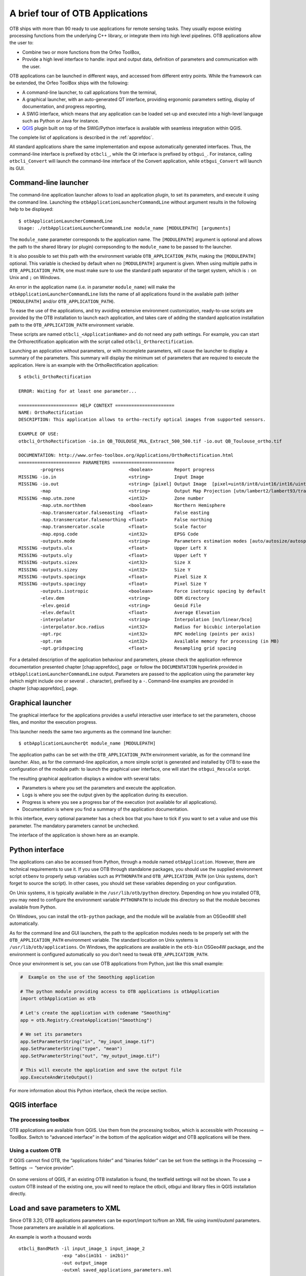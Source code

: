 A brief tour of OTB Applications
================================

OTB ships with more than 90 ready to use applications for remote sensing tasks.
They usually expose existing processing functions from the underlying C++
library, or integrate them into high level pipelines. OTB applications allow the user 
to:

-  Combine two or more functions from the Orfeo ToolBox,

-  Provide a high level interface to handle: input and output data, 
   definition of parameters and communication with the user.

OTB applications can be launched in different ways, and accessed from different
entry points. While the framework can be extended, the Orfeo ToolBox ships with the following:

-  A command-line launcher, to call applications from the terminal,

-  A graphical launcher, with an auto-generated QT interface, providing
   ergonomic parameters setting, display of documentation, and progress
   reporting,

-  A SWIG interface, which means that any application can be loaded
   set-up and executed into a high-level language such as Python or Java
   for instance.

-  `QGIS <http://www.qgis.org/>`_  plugin built on top of
   the SWIG/Python interface is available with seamless integration within
   QGIS.

The complete list of applications is described in the :ref:`apprefdoc`.

All standard applications share the same implementation and expose
automatically generated interfaces.
Thus, the command-line interface is prefixed by ``otbcli_``, while the Qt interface is prefixed by
``otbgui_``. For instance, calling ``otbcli_Convert`` will launch the
command-line interface of the Convert application, while
``otbgui_Convert`` will launch its GUI.

Command-line launcher
---------------------

The command-line application launcher allows to load an application
plugin, to set its parameters, and execute it using the command line.
Launching the ``otbApplicationLauncherCommandLine`` without argument
results in the following help to be displayed:

::

    $ otbApplicationLauncherCommandLine
    Usage: ./otbApplicationLauncherCommandLine module_name [MODULEPATH] [arguments]

The ``module_name`` parameter corresponds to the application name. The
``[MODULEPATH]`` argument is optional and allows the path to the shared library 
(or plugin) correpsonding to the ``module_name`` to be passed to the launcher.

It is also possible to set this path with the environment variable
``OTB_APPLICATION_PATH``, making the ``[MODULEPATH]`` optional. This
variable is checked by default when no ``[MODULEPATH]`` argument is
given. When using multiple paths in ``OTB_APPLICATION_PATH``, one must
make sure to use the standard path separator of the target system, which
is ``:`` on Unix and ``;`` on Windows.

An error in the application name (i.e. in parameter ``module_name``)
will make the ``otbApplicationLauncherCommandLine`` lists the name of
all applications found in the available path (either ``[MODULEPATH]``
and/or ``OTB_APPLICATION_PATH``).

To ease the use of the applications, and try avoiding extensive
environment customization, ready-to-use scripts are provided by the OTB
installation to launch each application, and takes care of adding the
standard application installation path to the ``OTB_APPLICATION_PATH``
environment variable.

These scripts are named ``otbcli_<ApplicationName>`` and do not need any
path settings. For example, you can start the Orthorectification
application with the script called ``otbcli_Orthorectification``.

Launching an application without parameters, or with incomplete parameters, will cause the
launcher to display a summary of the parameters. This summary will display the minimum set
of parameters that are required to execute the application. Here is an
example with the OrthoRectification application:

::

    $ otbcli_OrthoRectification

    ERROR: Waiting for at least one parameter...

    ====================== HELP CONTEXT ======================
    NAME: OrthoRectification
    DESCRIPTION: This application allows to ortho-rectify optical images from supported sensors.

    EXAMPLE OF USE:
    otbcli_OrthoRectification -io.in QB_TOULOUSE_MUL_Extract_500_500.tif -io.out QB_Toulouse_ortho.tif

    DOCUMENTATION: http://www.orfeo-toolbox.org/Applications/OrthoRectification.html
    ======================= PARAMETERS =======================
            -progress                        <boolean>        Report progress
    MISSING -io.in                           <string>         Input Image
    MISSING -io.out                          <string> [pixel] Output Image  [pixel=uint8/int8/uint16/int16/uint32/int32/float/double]
            -map                             <string>         Output Map Projection [utm/lambert2/lambert93/transmercator/wgs/epsg]
    MISSING -map.utm.zone                    <int32>          Zone number
            -map.utm.northhem                <boolean>        Northern Hemisphere
            -map.transmercator.falseeasting  <float>          False easting
            -map.transmercator.falsenorthing <float>          False northing
            -map.transmercator.scale         <float>          Scale factor
            -map.epsg.code                   <int32>          EPSG Code
            -outputs.mode                    <string>         Parameters estimation modes [auto/autosize/autospacing]
    MISSING -outputs.ulx                     <float>          Upper Left X
    MISSING -outputs.uly                     <float>          Upper Left Y
    MISSING -outputs.sizex                   <int32>          Size X
    MISSING -outputs.sizey                   <int32>          Size Y
    MISSING -outputs.spacingx                <float>          Pixel Size X
    MISSING -outputs.spacingy                <float>          Pixel Size Y
            -outputs.isotropic               <boolean>        Force isotropic spacing by default
            -elev.dem                        <string>         DEM directory
            -elev.geoid                      <string>         Geoid File
            -elev.default                    <float>          Average Elevation
            -interpolator                    <string>         Interpolation [nn/linear/bco]
            -interpolator.bco.radius         <int32>          Radius for bicubic interpolation
            -opt.rpc                         <int32>          RPC modeling (points per axis)
            -opt.ram                         <int32>          Available memory for processing (in MB)
            -opt.gridspacing                 <float>          Resampling grid spacing

For a detailed description of the application behaviour and parameters,
please check the application reference documentation presented
chapter [chap:apprefdoc], page  or follow the ``DOCUMENTATION``
hyperlink provided in ``otbApplicationLauncherCommandLine`` output.
Parameters are passed to the application using the parameter key (which
might include one or several ``.`` character), prefixed by a ``-``.
Command-line examples are provided in chapter [chap:apprefdoc], page.

Graphical launcher
------------------

The graphical interface for the applications provides a useful
interactive user interface to set the parameters, choose files, and
monitor the execution progress.

This launcher needs the same two arguments as the command line launcher:

::

    $ otbApplicationLauncherQt module_name [MODULEPATH]

The application paths can be set with the ``OTB_APPLICATION_PATH``
environment variable, as for the command line launcher. Also, as for the
command-line application, a more simple script is generated and
installed by OTB to ease the configuration of the module path: to
launch the graphical user interface, one will start the
``otbgui_Rescale`` script.

The resulting graphical application displays a window with several tabs:

-  Parameters is where you set the parameters and execute the
   application.

-  Logs is where you see the output given by the application during its
   execution.

-  Progress is where you see a progress bar of the execution (not
   available for all applications).

-  Documentation is where you find a summary of the application
   documentation.

In this interface, every optional parameter has a check box that you
have to tick if you want to set a value and use this parameter. The
mandatory parameters cannot be unchecked.

The interface of the application is shown here as an example.

.. figure:: Art/QtImages/rescale_param.png
.. figure:: Art/QtImages/rescale_logs.png
.. figure:: Art/QtImages/rescale_progress.png
.. figure:: Art/QtImages/rescale_documentation.png

Python interface
----------------

The applications can also be accessed from Python, through a module
named ``otbApplication``. However, there are technical requirements to use it.
If you use OTB through standalone packages, you should use the supplied
environment script ``otbenv`` to properly setup variables such as
``PYTHONPATH`` and ``OTB_APPLICATION_PATH`` (on Unix systems, don't forget to
source the script). In other cases, you should set these variables depending on
your configuration.

On Unix systems, it is typically available in the ``/usr/lib/otb/python``
directory. Depending on how you installed OTB, you may need to configure the
environment variable ``PYTHONPATH`` to include this directory so that the module
becomes available from Python.

On Windows, you can install the ``otb-python`` package, and the module
will be available from an OSGeo4W shell automatically.

As for the command line and GUI launchers, the path to the application
modules needs to be properly set with the ``OTB_APPLICATION_PATH``
environment variable. The standard location on Unix systems is
``/usr/lib/otb/applications``. On Windows, the applications are
available in the ``otb-bin`` OSGeo4W package, and the environment is
configured automatically so you don’t need to tweak
``OTB_APPLICATION_PATH``.

Once your environment is set, you can use OTB applications from Python, just
like this small example:

.. code-block:: python

    #  Example on the use of the Smoothing application

    # The python module providing access to OTB applications is otbApplication
    import otbApplication as otb

    # Let's create the application with codename "Smoothing"
    app = otb.Registry.CreateApplication("Smoothing")

    # We set its parameters
    app.SetParameterString("in", "my_input_image.tif")
    app.SetParameterString("type", "mean")
    app.SetParameterString("out", "my_output_image.tif")

    # This will execute the application and save the output file
    app.ExecuteAndWriteOutput()

For more information about this Python interface, check the recipe section.

QGIS interface
--------------

The processing toolbox
^^^^^^^^^^^^^^^^^^^^^^

OTB applications are available from QGIS. Use them from the processing
toolbox, which is accessible with Processing :math:`\rightarrow`
ToolBox. Switch to “advanced interface” in the bottom of the application
widget and OTB applications will be there.

.. figure:: Art/QtImages/qgis-otb.png

Using a custom OTB
^^^^^^^^^^^^^^^^^^

If QGIS cannot find OTB, the “applications folder” and “binaries folder”
can be set from the settings in the Processing :math:`\rightarrow`
Settings :math:`\rightarrow` “service provider”.

.. figure:: Art/QtImages/qgis-otb-settings.png

On some versions of QGIS, if an existing OTB installation is found, the
textfield settings will not be shown. To use a custom OTB instead of the
existing one, you will need to replace the otbcli, otbgui and library
files in QGIS installation directly.


Load and save parameters to XML
-------------------------------

Since OTB 3.20, OTB applications parameters can be export/import to/from
an XML file using inxml/outxml parameters. Those parameters are
available in all applications.

An example is worth a thousand words

::

    otbcli_BandMath -il input_image_1 input_image_2
                    -exp "abs(im1b1 - im2b1)"
                    -out output_image
                    -outxml saved_applications_parameters.xml

Then, you can run the applications with the same parameters using the
output XML file previously saved. For this, you have to use the inxml
parameter:

::

    otbcli_BandMath -inxml saved_applications_parameters.xml

Note that you can also overload parameters from command line at the same
time

::

    otbcli_BandMath -inxml saved_applications_parameters.xml
                    -exp "(im1b1 - im2b1)"

In this case it will use as mathematical expression “(im1b1 - im2b1)”
instead of “abs(im1b1 - im2b1)”.

Finally, you can also launch applications directly from the command-line
launcher executable using the inxml parameter without having to declare
the application name. Use in this case:

::

    otbApplicationLauncherCommandLine -inxml saved_applications_parameters.xml

It will retrieve the application name and related parameters from the
input XML file and launch in this case the BandMath applications.

Parallel execution with MPI
---------------------------

Provided that Orfeo ToolBox has been built with MPI and SPTW modules
activated, it is possible to use MPI for massive parallel computation
and writing of an output image. A simple call to ``mpirun`` before the
command-line activates this behaviour, with the following logic. MPI
writing is only triggered if:

- OTB is built with MPI and SPTW,

- The number of MPI processes is greater than 1,

- The output filename is ``.tif`` or ``.vrt``


In this case, the output image will be divided into several tiles
according to the number of MPI processes specified to the ``mpirun``
command, and all tiles will be computed in parallel.

If the output filename extension is ``.tif``, tiles will be written in
parallel to a single Tiff file using SPTW (Simple Parallel Tiff Writer).

If the output filename extension is ``.vrt``, each tile will be
written to a separate Tiff file, and a global VRT_ file will be written.

.. _VRT: http://gdal.org/gdal_vrttut.html

Here is an example of MPI call on a cluster::

  $ mpirun -np $nb_procs --hostfile $PBS_NODEFILE  \
    otbcli_BundleToPerfectSensor \
    -inp $ROOT/IMG_PHR1A_P_001/IMG_PHR1A_P_201605260427149_ORT_1792732101-001_R1C1.JP2 \
    -inxs $ROOT/IMG_PHR1A_MS_002/IMG_PHR1A_MS_201605260427149_ORT_1792732101-002_R1C1.JP2 \
    -out $ROOT/pxs.tif uint16 -ram 1024

    ------------ JOB INFO 1043196.tu-adm01 -------------

    JOBID           : 1043196.tu-adm01
    USER            : michelj
    GROUP           : ctsiap
    JOB NAME        : OTB_mpi
    SESSION         : 631249
    RES REQSTED     : mem=1575000mb,ncpus=560,place=free,walltime=04:00:00
    RES USED        : cpupercent=1553,cput=00:56:12,mem=4784872kb,ncpus=560,vmem=18558416kb,
    walltime=00:04:35
    BILLING         : 42:46:40 (ncpus x walltime)
    QUEUE           : t72h
    ACCOUNT         : null
    JOB EXIT CODE   : 0

  ------------ END JOB INFO 1043196.tu-adm01 ---------

One can see that the registration and pan-sharpening of the
panchromatic and multi-spectral bands of a Pleiades image has been split
among 560 cpus and took only 56 seconds.

Note that this MPI parallel invocation of applications is only
available for command-line calls to OTB applications, and only for
images output parameters.

.. _extended-filenames:

Extended filenames
------------------

There are multiple ways to define geo-referencing information. For
instance, one can use a geographic transform, a cartographic projection,
or a sensor model with RPC coefficients. A single image may contain
several of these elements, such as in the “ortho-ready” products: this
is a type of product still in sensor geometry (the sensor model is
supplied with the image) but it also contains an approximative
geographic transform that can be used to have a quick estimate of the
image localisation. For instance, your product may contain a “.TIF” file
for the image, along with a “.RPB” file that contains the sensor model
coefficients and an “.IMD” file that contains a cartographic projection.

This case leads to the following question: which geo-referencing
element should be used when opening this image in OTB. In
fact, it depends on the users need. For an orthorectification
application, the sensor model must be used. In order to specify which
information should be skipped, a syntax of extended filenames has been
developed for both reading and writing.

The reader and writer extended file name support is based on the same
syntax, only the options are different. To benefit from the extended
file name mechanism, the following syntax is to be used:

::

    Path/Image.ext?&key1=<value1>&key2=<value2>

Note that you’ll probably need to “quote” the filename, especially if calling
applications from the bash command line.

Reader options
^^^^^^^^^^^^^^

::

    &geom=<path/filename.geom>

-  Contains the file name of a valid geom file

-  Use the content of the specified geom file instead of
   image-embedded geometric information

-  empty by default, use the image-embedded information if available

-----------------------------------------------

::

    &sdataidx=<(int)idx>

-  Select the sub-dataset to read

-  0 by default

-----------------------------------------------

::

    &resol=<(int)resolution factor>

-  Select the JPEG2000 sub-resolution image to read

-  0 by default

-----------------------------------------------

::

    &bands=r1,r2,...,rn

-  Select a subset of bands from the input image

-  The syntax is inspired by Python indexing syntax with
   bands=r1,r2,r3,...,rn where each ri is a band range that can be :

   -  a single index (1-based) :

      -  :code:`2` means 2nd band

      -  :code:`-1` means last band

   -  or a range of bands :

      -  :code:`3:` means 3rd band until the last one

      -  :code:`:-2` means the first bands until the second to last

      -  :code:`2:4` means bands 2,3 and 4

-  empty by default (all bands are read from the input image)

-----------------------------------------------

::

    &skipcarto=<(bool)true>

-  Skip the cartographic information

-  Clears the projectionref, set the origin to :math:`[0,0]` and the
   spacing to :math:`[1/max(1,r),1/max(1,r)]` where :math:`r` is the resolution
   factor.

-  Keeps the keyword list

-  false by default

-----------------------------------------------

::

    &skipgeom=<(bool)true>

-  Skip geometric information

-  Clears the keyword list

-  Keeps the projectionref and the origin/spacing information

-  false by default.

-----------------------------------------------

::

    &skiprpctag=<(bool)true>

-  Skip the reading of internal RPC tags (see
   [sec:TypesofSensorModels] for details)

-  false by default.

Writer options
^^^^^^^^^^^^^^

::

    &writegeom=<(bool)false>

-  To activate writing of external geom file

-  true by default

-----------------------------------------------

::

    &writerpctags=<(bool)true>

-  To activate writing of RPC tags in TIFF files

-  false by default

-----------------------------------------------

::

       &gdal:co:<GDALKEY>=<VALUE>

-  To specify a gdal creation option

-  For gdal creation option information, see dedicated gdal documentation

-  None by default

-----------------------------------------------

::

    &streaming:type=<VALUE>

-  Activates configuration of streaming through extended filenames

-  Override any previous configuration of streaming

-  Allows to configure the kind of streaming to perform

-  Available values are:

   -  auto: tiled or stripped streaming mode chosen automatically
      depending on TileHint read from input files

   -  tiled: tiled streaming mode

   -  stripped: stripped streaming mode

   -  none: explicitly deactivate streaming

-  Not set by default

-----------------------------------------------

::

    &streaming:sizemode=<VALUE>

-  Allows to choose how the size of the streaming pieces is computed

-  Available values are:

   -  auto: size is estimated from the available memory setting by
      evaluating pipeline memory print

   -  height: size is set by setting height of strips or tiles

   -  nbsplits: size is computed from a given number of splits

-  Default is auto

-----------------------------------------------

::

    &streaming:sizevalue=<VALUE>

-  Parameter for size of streaming pieces computation

-  Value is :

   -  if sizemode=auto: available memory in Mb

   -  if sizemode=height: height of the strip or tile in pixels

   -  if sizemode=nbsplits: number of requested splits for streaming

-  If not provided, the default value is set to 0 and result in
   different behaviour depending on sizemode (if set to height or
   nbsplits, streaming is deactivated, if set to auto, value is
   fetched from configuration or cmake configuration file)

-----------------------------------------------

::

    &box=<startx>:<starty>:<sizex>:<sizey>

-  User defined parameters of output image region

-  The region must be set with 4 unsigned integers (the separator
   used is the colon ’:’). Values are:

   -  startx: first index on X (starting with 0)

   -  starty: first index on Y (starting with 0)

   -  sizex: size along X

   -  sizey: size along Y

-  The definition of the region follows the same convention as
   itk::Region definition in C++. A region is defined by two classes:
   the itk::Index and itk::Size classes. The origin of the region
   within the image with which it is associated is defined by Index

-----------------------------------------------

::

    &bands=r1,r2,...,rn

-  Select a subset of bands from the output image

-  The syntax is inspired by Python indexing syntax with
   bands=r1,r2,r3,...,rn where each ri is a band range that can be :

   -  a single index (1-based) :

      -  :code:`2` means 2nd band

      -  :code:`-1` means last band

   -  or a range of bands :

      -  :code:`3:` means 3rd band until the last one

      -  :code:`:-2` means the first bands until the second to last

      -  :code:`2:4` means bands 2,3 and 4

-  Empty by default (all bands are write from the output image)

The available syntax for boolean options are:

-  ON, On, on, true, True, 1 are available for setting a ’true’ boolean
   value

-  OFF, Off, off, false, False, 0 are available for setting a ’false’
   boolean value
